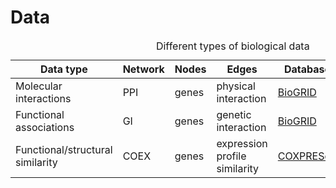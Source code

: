 * Data

#+CAPTION: Different types of biological data
|----------------------------------+---------+-------+-------------------------------+-----------+--------------------------------------|
| Data type                        | Network | Nodes | Edges                         | Database  | Script                               |
|----------------------------------+---------+-------+-------------------------------+-----------+--------------------------------------|
| Molecular interactions           | PPI     | genes | physical interaction          | [[https://thebiogrid.org/][BioGRID]]   | [[../scripts/biogrid.py][biogrid.py] |
|----------------------------------+---------+-------+-------------------------------+-----------+--------------------------------------|
| Functional associations          | GI      | genes | genetic interaction           | [[https://thebiogrid.org/][BioGRID]]   |                                      |
|----------------------------------+---------+-------+-------------------------------+-----------+--------------------------------------|
| Functional/structural similarity | COEX    | genes | expression profile similarity | [[https://coxpresdb.jp/download/][COXPRESdb]] |                                      |
|----------------------------------+---------+-------+-------------------------------+-----------+--------------------------------------|
